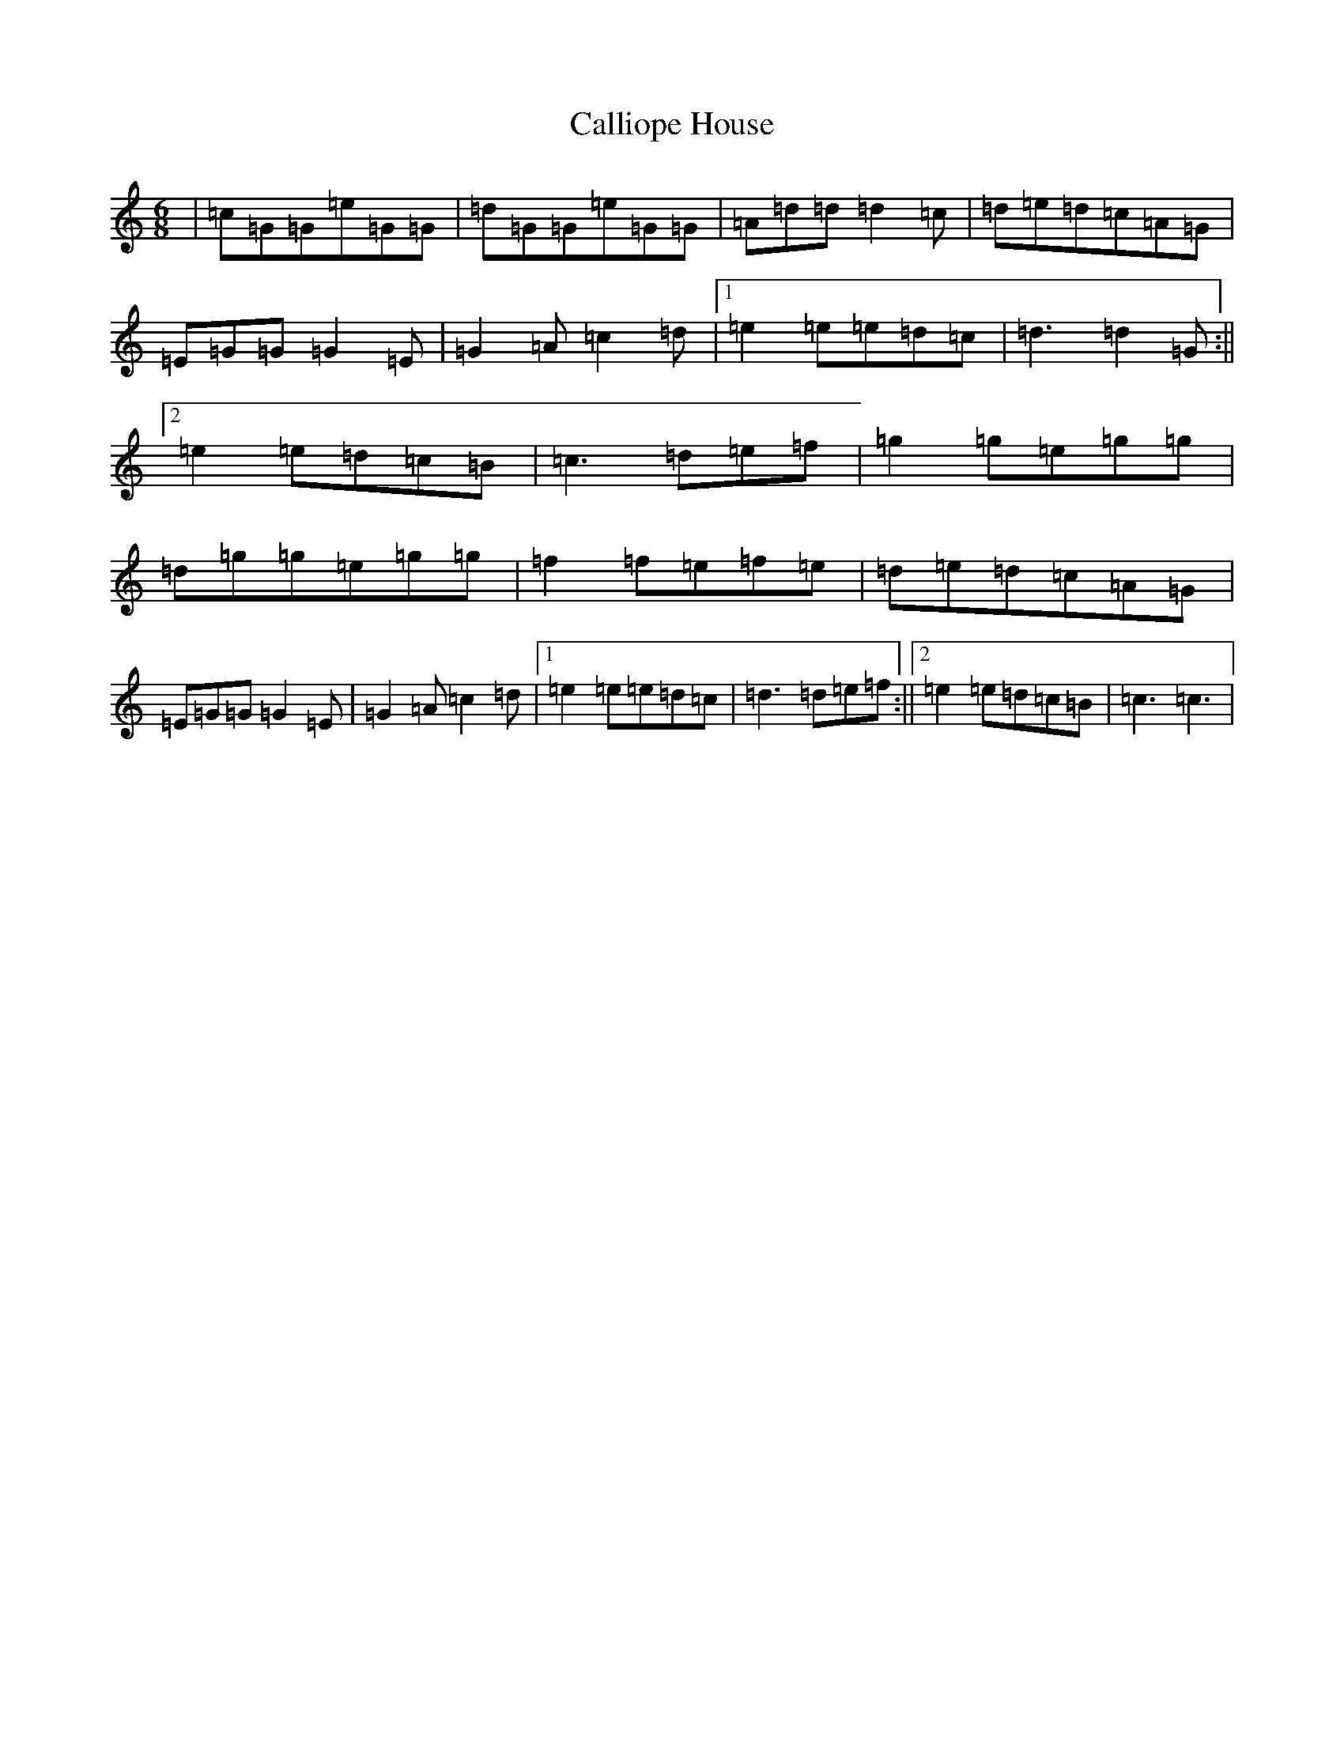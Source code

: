 X: 3035
T: Calliope House
S: https://thesession.org/tunes/15#setting15
R: jig
M:6/8
L:1/8
K: C Major
|=c=G=G=e=G=G|=d=G=G=e=G=G|=A=d=d=d2=c|=d=e=d=c=A=G|=E=G=G=G2=E|=G2=A=c2=d|1=e2=e=e=d=c|=d3=d2=G:||2=e2=e=d=c=B|=c3=d=e=f|=g2=g=e=g=g|=d=g=g=e=g=g|=f2=f=e=f=e|=d=e=d=c=A=G|=E=G=G=G2=E|=G2=A=c2=d|1=e2=e=e=d=c|=d3=d=e=f:||2=e2=e=d=c=B|=c3=c3|
